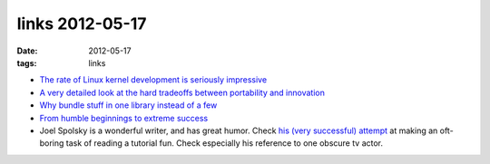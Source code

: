 links 2012-05-17
================

:date: 2012-05-17
:tags: links



-  `The rate of Linux kernel development is seriously impressive`_

-  `A very detailed look at the hard tradeoffs between portability and
   innovation`_

-  `Why bundle stuff in one library instead of a few`_

-  `From humble beginnings to extreme success`_

-  Joel Spolsky is a wonderful writer, and has great humor. Check `his
   (very successful) attempt`_ at making an oft-boring task of reading a
   tutorial fun. Check especially his reference to one obscure tv actor.

.. _The rate of Linux kernel development is seriously impressive: http://go.linuxfoundation.org/who-writes-linux-2012
.. _A very detailed look at the hard tradeoffs between portability and innovation: http://lwn.net/Articles/429597/
.. _Why bundle stuff in one library instead of a few: http://mail.gnome.org/archives/gtk-devel-list/2007-November/msg00032.html
.. _From humble beginnings to extreme success: http://lists.debian.org/debian-devel/2011/04/msg00711.html
.. _his (very successful) attempt: http://hginit.com/04.html
